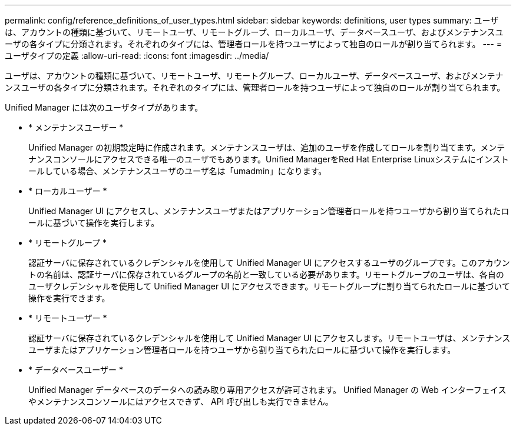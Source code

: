 ---
permalink: config/reference_definitions_of_user_types.html 
sidebar: sidebar 
keywords: definitions, user types 
summary: ユーザは、アカウントの種類に基づいて、リモートユーザ、リモートグループ、ローカルユーザ、データベースユーザ、およびメンテナンスユーザの各タイプに分類されます。それぞれのタイプには、管理者ロールを持つユーザによって独自のロールが割り当てられます。 
---
= ユーザタイプの定義
:allow-uri-read: 
:icons: font
:imagesdir: ../media/


[role="lead"]
ユーザは、アカウントの種類に基づいて、リモートユーザ、リモートグループ、ローカルユーザ、データベースユーザ、およびメンテナンスユーザの各タイプに分類されます。それぞれのタイプには、管理者ロールを持つユーザによって独自のロールが割り当てられます。

Unified Manager には次のユーザタイプがあります。

* * メンテナンスユーザー *
+
Unified Manager の初期設定時に作成されます。メンテナンスユーザは、追加のユーザを作成してロールを割り当てます。メンテナンスコンソールにアクセスできる唯一のユーザでもあります。Unified ManagerをRed Hat Enterprise Linuxシステムにインストールしている場合、メンテナンスユーザのユーザ名は「umadmin」になります。

* * ローカルユーザー *
+
Unified Manager UI にアクセスし、メンテナンスユーザまたはアプリケーション管理者ロールを持つユーザから割り当てられたロールに基づいて操作を実行します。

* * リモートグループ *
+
認証サーバに保存されているクレデンシャルを使用して Unified Manager UI にアクセスするユーザのグループです。このアカウントの名前は、認証サーバに保存されているグループの名前と一致している必要があります。リモートグループのユーザは、各自のユーザクレデンシャルを使用して Unified Manager UI にアクセスできます。リモートグループに割り当てられたロールに基づいて操作を実行できます。

* * リモートユーザー *
+
認証サーバに保存されているクレデンシャルを使用して Unified Manager UI にアクセスします。リモートユーザは、メンテナンスユーザまたはアプリケーション管理者ロールを持つユーザから割り当てられたロールに基づいて操作を実行します。

* * データベースユーザー *
+
Unified Manager データベースのデータへの読み取り専用アクセスが許可されます。 Unified Manager の Web インターフェイスやメンテナンスコンソールにはアクセスできず、 API 呼び出しも実行できません。


